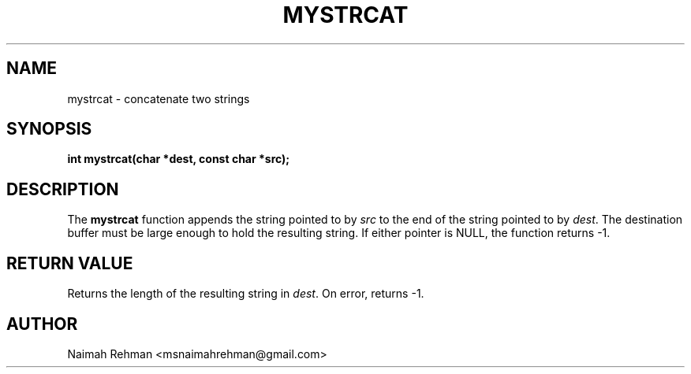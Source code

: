 

.TH MYSTRCAT 3 "2025-09-21" "libmyutils" "Library functions"
.SH NAME
mystrcat \- concatenate two strings
.SH SYNOPSIS
.B int mystrcat(char *dest, const char *src);
.SH DESCRIPTION
The \fBmystrcat\fR function appends the string pointed to by \fIsrc\fR to the
end of the string pointed to by \fIdest\fR. The destination buffer must be
large enough to hold the resulting string. If either pointer is NULL, the
function returns -1.
.SH RETURN VALUE
Returns the length of the resulting string in \fIdest\fR.
On error, returns -1.
.SH AUTHOR
Naimah Rehman <msnaimahrehman@gmail.com>

